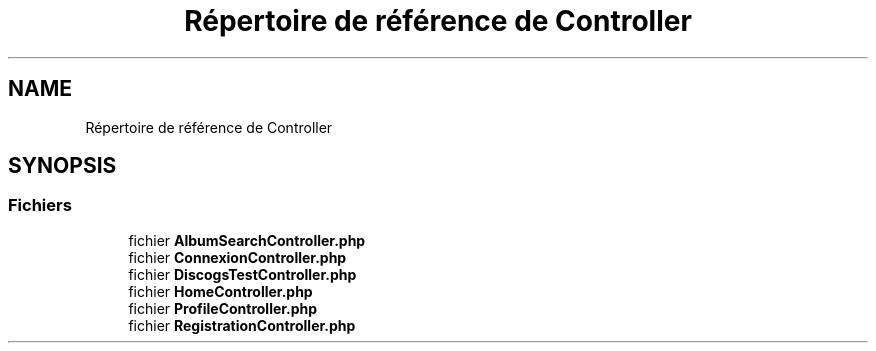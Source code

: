 .TH "Répertoire de référence de Controller" 3 "Tutti-frutti" \" -*- nroff -*-
.ad l
.nh
.SH NAME
Répertoire de référence de Controller
.SH SYNOPSIS
.br
.PP
.SS "Fichiers"

.in +1c
.ti -1c
.RI "fichier \fBAlbumSearchController\&.php\fP"
.br
.ti -1c
.RI "fichier \fBConnexionController\&.php\fP"
.br
.ti -1c
.RI "fichier \fBDiscogsTestController\&.php\fP"
.br
.ti -1c
.RI "fichier \fBHomeController\&.php\fP"
.br
.ti -1c
.RI "fichier \fBProfileController\&.php\fP"
.br
.ti -1c
.RI "fichier \fBRegistrationController\&.php\fP"
.br
.in -1c
